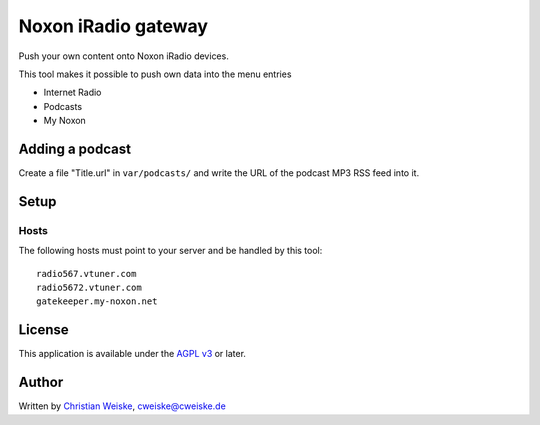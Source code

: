 ********************
Noxon iRadio gateway
********************
Push your own content onto Noxon iRadio devices.

This tool makes it possible to push own data into the menu
entries

- Internet Radio
- Podcasts
- My Noxon


================
Adding a podcast
================
Create a file "Title.url" in ``var/podcasts/`` and write
the URL of the podcast MP3 RSS feed into it.


=====
Setup
=====

Hosts
=====
The following hosts must point to your server and be handled
by this tool::

    radio567.vtuner.com
    radio5672.vtuner.com
    gatekeeper.my-noxon.net


=======
License
=======
This application is available under the `AGPL v3`__ or later.

__ http://www.gnu.org/licenses/agpl.html


======
Author
======
Written by `Christian Weiske`__, cweiske@cweiske.de

__ http://cweiske.de/
